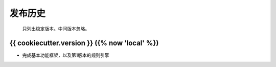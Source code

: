 ================
发布历史
================

    只列出稳定版本。中间版本忽略。

{{ cookiecutter.version }} ({% now 'local' %})
---------------------------

* 完成基本功能框架，以及第1版本的规则引擎
